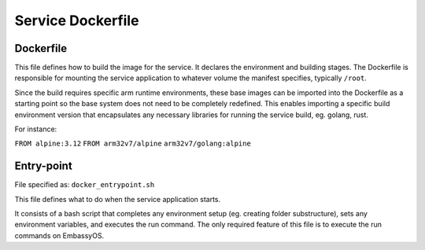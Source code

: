 .. _service_docker:

******************
Service Dockerfile
******************

Dockerfile
==========

This file defines how to build the image for the service. It declares the environment and building stages.
The Dockerfile is responsible for mounting the service application to whatever volume the manifest specifies, typically ``/root``.

Since the build requires specific arm runtime environments, these base images can be imported into the Dockerfile as a starting point so the base system does not need to be completely redefined. This enables importing a specific build environment version that encapsulates any necessary libraries for running the service build, eg. golang, rust.

For instance: 

``FROM alpine:3.12``
``FROM arm32v7/alpine``
``arm32v7/golang:alpine``


Entry-point
===========

File specified as: ``docker_entrypoint.sh``

This file defines what to do when the service application starts.

It consists of a bash script that completes any environment setup (eg. creating folder substructure), sets any environment variables, and executes the run command. The only required feature of this file is to execute the run commands on EmbassyOS.